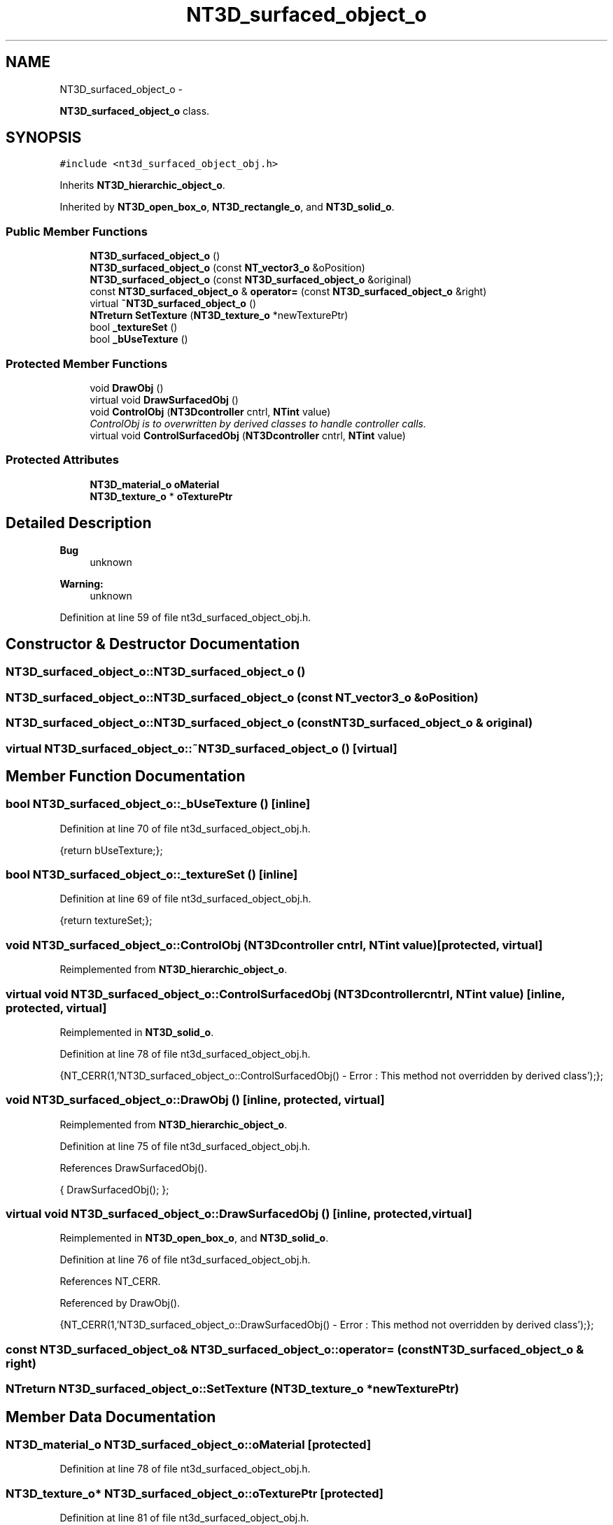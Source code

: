 .TH "NT3D_surfaced_object_o" 3 "Wed Nov 17 2010" "Version 0.5" "NetTrader" \" -*- nroff -*-
.ad l
.nh
.SH NAME
NT3D_surfaced_object_o \- 
.PP
\fBNT3D_surfaced_object_o\fP class.  

.SH SYNOPSIS
.br
.PP
.PP
\fC#include <nt3d_surfaced_object_obj.h>\fP
.PP
Inherits \fBNT3D_hierarchic_object_o\fP.
.PP
Inherited by \fBNT3D_open_box_o\fP, \fBNT3D_rectangle_o\fP, and \fBNT3D_solid_o\fP.
.SS "Public Member Functions"

.in +1c
.ti -1c
.RI "\fBNT3D_surfaced_object_o\fP ()"
.br
.ti -1c
.RI "\fBNT3D_surfaced_object_o\fP (const \fBNT_vector3_o\fP &oPosition)"
.br
.ti -1c
.RI "\fBNT3D_surfaced_object_o\fP (const \fBNT3D_surfaced_object_o\fP &original)"
.br
.ti -1c
.RI "const \fBNT3D_surfaced_object_o\fP & \fBoperator=\fP (const \fBNT3D_surfaced_object_o\fP &right)"
.br
.ti -1c
.RI "virtual \fB~NT3D_surfaced_object_o\fP ()"
.br
.ti -1c
.RI "\fBNTreturn\fP \fBSetTexture\fP (\fBNT3D_texture_o\fP *newTexturePtr)"
.br
.ti -1c
.RI "bool \fB_textureSet\fP ()"
.br
.ti -1c
.RI "bool \fB_bUseTexture\fP ()"
.br
.in -1c
.SS "Protected Member Functions"

.in +1c
.ti -1c
.RI "void \fBDrawObj\fP ()"
.br
.ti -1c
.RI "virtual void \fBDrawSurfacedObj\fP ()"
.br
.ti -1c
.RI "void \fBControlObj\fP (\fBNT3Dcontroller\fP cntrl, \fBNTint\fP value)"
.br
.RI "\fIControlObj is to overwritten by derived classes to handle controller calls. \fP"
.ti -1c
.RI "virtual void \fBControlSurfacedObj\fP (\fBNT3Dcontroller\fP cntrl, \fBNTint\fP value)"
.br
.in -1c
.SS "Protected Attributes"

.in +1c
.ti -1c
.RI "\fBNT3D_material_o\fP \fBoMaterial\fP"
.br
.ti -1c
.RI "\fBNT3D_texture_o\fP * \fBoTexturePtr\fP"
.br
.in -1c
.SH "Detailed Description"
.PP 
\fBBug\fP
.RS 4
unknown 
.RE
.PP
\fBWarning:\fP
.RS 4
unknown 
.RE
.PP

.PP
Definition at line 59 of file nt3d_surfaced_object_obj.h.
.SH "Constructor & Destructor Documentation"
.PP 
.SS "NT3D_surfaced_object_o::NT3D_surfaced_object_o ()"
.SS "NT3D_surfaced_object_o::NT3D_surfaced_object_o (const \fBNT_vector3_o\fP & oPosition)"
.SS "NT3D_surfaced_object_o::NT3D_surfaced_object_o (const \fBNT3D_surfaced_object_o\fP & original)"
.SS "virtual NT3D_surfaced_object_o::~NT3D_surfaced_object_o ()\fC [virtual]\fP"
.SH "Member Function Documentation"
.PP 
.SS "bool NT3D_surfaced_object_o::_bUseTexture ()\fC [inline]\fP"
.PP
Definition at line 70 of file nt3d_surfaced_object_obj.h.
.PP
.nf
{return bUseTexture;};
.fi
.SS "bool NT3D_surfaced_object_o::_textureSet ()\fC [inline]\fP"
.PP
Definition at line 69 of file nt3d_surfaced_object_obj.h.
.PP
.nf
{return textureSet;};
.fi
.SS "void NT3D_surfaced_object_o::ControlObj (\fBNT3Dcontroller\fP cntrl, \fBNTint\fP value)\fC [protected, virtual]\fP"
.PP
Reimplemented from \fBNT3D_hierarchic_object_o\fP.
.SS "virtual void NT3D_surfaced_object_o::ControlSurfacedObj (\fBNT3Dcontroller\fP cntrl, \fBNTint\fP value)\fC [inline, protected, virtual]\fP"
.PP
Reimplemented in \fBNT3D_solid_o\fP.
.PP
Definition at line 78 of file nt3d_surfaced_object_obj.h.
.PP
.nf
{NT_CERR(1,'NT3D_surfaced_object_o::ControlSurfacedObj() - Error : This method not overridden by derived class');};
.fi
.SS "void NT3D_surfaced_object_o::DrawObj ()\fC [inline, protected, virtual]\fP"
.PP
Reimplemented from \fBNT3D_hierarchic_object_o\fP.
.PP
Definition at line 75 of file nt3d_surfaced_object_obj.h.
.PP
References DrawSurfacedObj().
.PP
.nf
{ DrawSurfacedObj(); }; 
.fi
.SS "virtual void NT3D_surfaced_object_o::DrawSurfacedObj ()\fC [inline, protected, virtual]\fP"
.PP
Reimplemented in \fBNT3D_open_box_o\fP, and \fBNT3D_solid_o\fP.
.PP
Definition at line 76 of file nt3d_surfaced_object_obj.h.
.PP
References NT_CERR.
.PP
Referenced by DrawObj().
.PP
.nf
{NT_CERR(1,'NT3D_surfaced_object_o::DrawSurfacedObj() - Error : This method not overridden by derived class');};
.fi
.SS "const \fBNT3D_surfaced_object_o\fP& NT3D_surfaced_object_o::operator= (const \fBNT3D_surfaced_object_o\fP & right)"
.SS "\fBNTreturn\fP NT3D_surfaced_object_o::SetTexture (\fBNT3D_texture_o\fP * newTexturePtr)"
.SH "Member Data Documentation"
.PP 
.SS "\fBNT3D_material_o\fP \fBNT3D_surfaced_object_o::oMaterial\fP\fC [protected]\fP"
.PP
Definition at line 78 of file nt3d_surfaced_object_obj.h.
.SS "\fBNT3D_texture_o\fP* \fBNT3D_surfaced_object_o::oTexturePtr\fP\fC [protected]\fP"
.PP
Definition at line 81 of file nt3d_surfaced_object_obj.h.

.SH "Author"
.PP 
Generated automatically by Doxygen for NetTrader from the source code.
